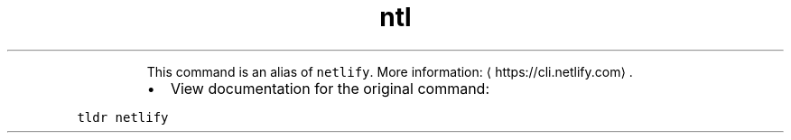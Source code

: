 .TH ntl
.PP
.RS
This command is an alias of \fB\fCnetlify\fR\&.
More information: \[la]https://cli.netlify.com\[ra]\&.
.RE
.RS
.IP \(bu 2
View documentation for the original command:
.RE
.PP
\fB\fCtldr netlify\fR
